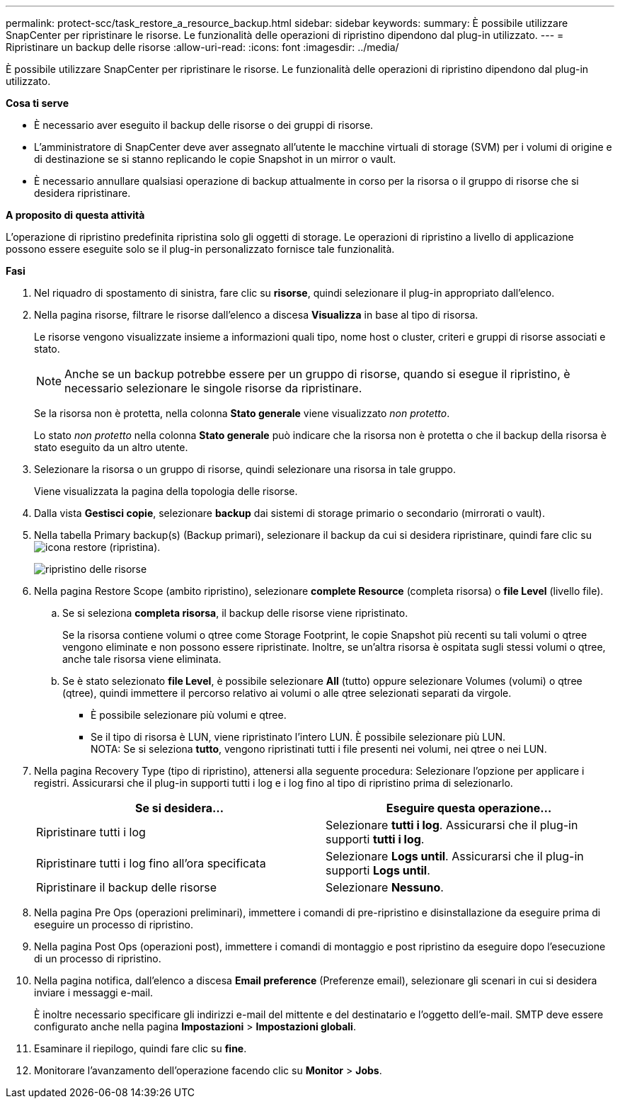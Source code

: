 ---
permalink: protect-scc/task_restore_a_resource_backup.html 
sidebar: sidebar 
keywords:  
summary: È possibile utilizzare SnapCenter per ripristinare le risorse. Le funzionalità delle operazioni di ripristino dipendono dal plug-in utilizzato. 
---
= Ripristinare un backup delle risorse
:allow-uri-read: 
:icons: font
:imagesdir: ../media/


[role="lead"]
È possibile utilizzare SnapCenter per ripristinare le risorse. Le funzionalità delle operazioni di ripristino dipendono dal plug-in utilizzato.

*Cosa ti serve*

* È necessario aver eseguito il backup delle risorse o dei gruppi di risorse.
* L'amministratore di SnapCenter deve aver assegnato all'utente le macchine virtuali di storage (SVM) per i volumi di origine e di destinazione se si stanno replicando le copie Snapshot in un mirror o vault.
* È necessario annullare qualsiasi operazione di backup attualmente in corso per la risorsa o il gruppo di risorse che si desidera ripristinare.


*A proposito di questa attività*

L'operazione di ripristino predefinita ripristina solo gli oggetti di storage. Le operazioni di ripristino a livello di applicazione possono essere eseguite solo se il plug-in personalizzato fornisce tale funzionalità.

*Fasi*

. Nel riquadro di spostamento di sinistra, fare clic su *risorse*, quindi selezionare il plug-in appropriato dall'elenco.
. Nella pagina risorse, filtrare le risorse dall'elenco a discesa *Visualizza* in base al tipo di risorsa.
+
Le risorse vengono visualizzate insieme a informazioni quali tipo, nome host o cluster, criteri e gruppi di risorse associati e stato.

+

NOTE: Anche se un backup potrebbe essere per un gruppo di risorse, quando si esegue il ripristino, è necessario selezionare le singole risorse da ripristinare.

+
Se la risorsa non è protetta, nella colonna *Stato generale* viene visualizzato _non protetto_.

+
Lo stato _non protetto_ nella colonna *Stato generale* può indicare che la risorsa non è protetta o che il backup della risorsa è stato eseguito da un altro utente.

. Selezionare la risorsa o un gruppo di risorse, quindi selezionare una risorsa in tale gruppo.
+
Viene visualizzata la pagina della topologia delle risorse.

. Dalla vista *Gestisci copie*, selezionare *backup* dai sistemi di storage primario o secondario (mirrorati o vault).
. Nella tabella Primary backup(s) (Backup primari), selezionare il backup da cui si desidera ripristinare, quindi fare clic su image:../media/restore_icon.gif["icona restore (ripristina)"].
+
image::../media/restoring_resource.gif[ripristino delle risorse]

. Nella pagina Restore Scope (ambito ripristino), selezionare *complete Resource* (completa risorsa) o *file Level* (livello file).
+
.. Se si seleziona *completa risorsa*, il backup delle risorse viene ripristinato.
+
Se la risorsa contiene volumi o qtree come Storage Footprint, le copie Snapshot più recenti su tali volumi o qtree vengono eliminate e non possono essere ripristinate. Inoltre, se un'altra risorsa è ospitata sugli stessi volumi o qtree, anche tale risorsa viene eliminata.

.. Se è stato selezionato *file Level*, è possibile selezionare *All* (tutto) oppure selezionare Volumes (volumi) o qtree (qtree), quindi immettere il percorso relativo ai volumi o alle qtree selezionati separati da virgole.
+
*** È possibile selezionare più volumi e qtree.
*** Se il tipo di risorsa è LUN, viene ripristinato l'intero LUN. È possibile selezionare più LUN.
  +
NOTA: Se si seleziona *tutto*, vengono ripristinati tutti i file presenti nei volumi, nei qtree o nei LUN.




. Nella pagina Recovery Type (tipo di ripristino), attenersi alla seguente procedura: Selezionare l'opzione per applicare i registri. Assicurarsi che il plug-in supporti tutti i log e i log fino al tipo di ripristino prima di selezionarlo.
+
|===
| Se si desidera... | Eseguire questa operazione... 


 a| 
Ripristinare tutti i log
 a| 
Selezionare *tutti i log*.    Assicurarsi che il plug-in supporti *tutti i log*.



 a| 
Ripristinare tutti i log fino all'ora specificata
 a| 
Selezionare *Logs until*.    Assicurarsi che il plug-in supporti *Logs until*.



 a| 
Ripristinare il backup delle risorse
 a| 
Selezionare *Nessuno*.

|===
. Nella pagina Pre Ops (operazioni preliminari), immettere i comandi di pre-ripristino e disinstallazione da eseguire prima di eseguire un processo di ripristino.
. Nella pagina Post Ops (operazioni post), immettere i comandi di montaggio e post ripristino da eseguire dopo l'esecuzione di un processo di ripristino.
. Nella pagina notifica, dall'elenco a discesa *Email preference* (Preferenze email), selezionare gli scenari in cui si desidera inviare i messaggi e-mail.
+
È inoltre necessario specificare gli indirizzi e-mail del mittente e del destinatario e l'oggetto dell'e-mail. SMTP deve essere configurato anche nella pagina *Impostazioni* > *Impostazioni globali*.

. Esaminare il riepilogo, quindi fare clic su *fine*.
. Monitorare l'avanzamento dell'operazione facendo clic su *Monitor* > *Jobs*.

